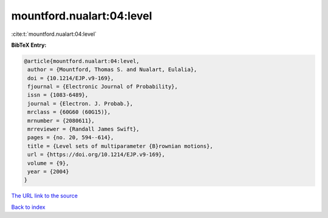 mountford.nualart:04:level
==========================

:cite:t:`mountford.nualart:04:level`

**BibTeX Entry:**

.. code-block:: bibtex

   @article{mountford.nualart:04:level,
    author = {Mountford, Thomas S. and Nualart, Eulalia},
    doi = {10.1214/EJP.v9-169},
    fjournal = {Electronic Journal of Probability},
    issn = {1083-6489},
    journal = {Electron. J. Probab.},
    mrclass = {60G60 (60G15)},
    mrnumber = {2080611},
    mrreviewer = {Randall James Swift},
    pages = {no. 20, 594--614},
    title = {Level sets of multiparameter {B}rownian motions},
    url = {https://doi.org/10.1214/EJP.v9-169},
    volume = {9},
    year = {2004}
   }
`The URL link to the source <ttps://doi.org/10.1214/EJP.v9-169}>`_


`Back to index <../By-Cite-Keys.html>`_
